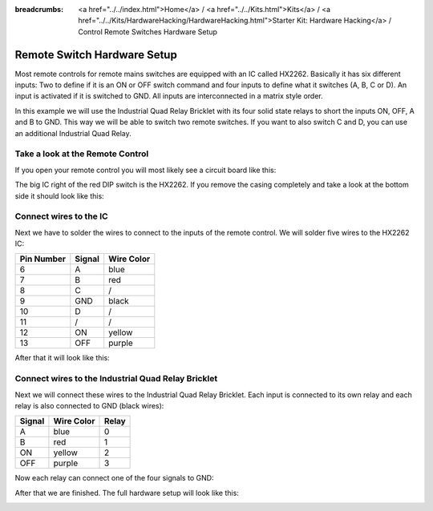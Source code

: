 
:breadcrumbs: <a href="../../index.html">Home</a> / <a href="../../Kits.html">Kits</a> / <a href="../../Kits/HardwareHacking/HardwareHacking.html">Starter Kit: Hardware Hacking</a> / Control Remote Switches Hardware Setup

.. _starter_kit_hardware_hacking_remote_switch_hardware_setup:

Remote Switch Hardware Setup
============================

Most remote controls for remote mains switches are equipped with an IC called HX2262.
Basically it has six different inputs: Two to define if it is an ON or OFF
switch command and four inputs to define what it switches (A, B, C or D).
An input is activated if it is switched to GND. All inputs are interconnected
in a matrix style order.

In this example we will use the Industrial Quad Relay Bricklet with its four
solid state relays to short the inputs ON, OFF, A and B to GND. This way
we will be able to switch two remote switches. If you want to also switch 
C and D, you can use an additional Industrial Quad Relay.

Take a look at the Remote Control
---------------------------------

If you open your remote control you will most likely see a circuit board like this:

.. image:: /Images/Kits/hardware_hacking_remote_open_350.jpg
   :scale: 100 %
   :alt: Remote control opened
   :align: center
   :target: ../../_images/Kits/hardware_hacking_remote_open_1200.jpg

The big IC right of the red DIP switch is the HX2262. If you remove the casing
completely and take a look at the bottom side it should look like this:

.. image:: /Images/Kits/hardware_hacking_remote_bottom_350.jpg
   :scale: 100 %
   :alt: Remote control close lookup bottom side
   :align: center
   :target: ../../_images/Kits/hardware_hacking_remote_bottom_1200.jpg


Connect wires to the IC
-----------------------

Next we have to solder the wires to connect to the inputs of the remote
control. We will solder five wires to the HX2262 IC:

========== ====== ==========
Pin Number Signal Wire Color
========== ====== ==========
6          A      blue
7          B      red
8          C      /
9          GND    black
10         D      /
11         /      /
12         ON     yellow
13         OFF    purple
========== ====== ==========

After that it will look like this:

.. image:: /Images/Kits/hardware_hacking_remote_soldered_closeup_remote_350.jpg
   :scale: 100 %
   :alt: Remote control close lookup with soldered wires
   :align: center
   :target: ../../_images/Kits/hardware_hacking_remote_soldered_closeup_remote_1200.jpg


.. _starter_kit_hardware_hacking_remote_switch_hardware_setup_relay_matrix:

Connect wires to the Industrial Quad Relay Bricklet
---------------------------------------------------

Next we will connect these wires to the Industrial Quad Relay Bricklet.
Each input is connected to its own relay and each relay is also connected
to GND (black wires):

====== ========== =====
Signal Wire Color Relay
====== ========== =====
A      blue       0
B      red        1
ON     yellow     2
OFF    purple     3
====== ========== =====

Now each relay can connect one of the four signals to GND:

.. image:: /Images/Kits/hardware_hacking_remote_soldered_closeup_iqr_top_350.jpg
   :scale: 100 %
   :alt: Industrial Quad Relay Bricklet connector closeup
   :align: center
   :target: ../../_images/Kits/hardware_hacking_remote_soldered_closeup_iqr_top_1200.jpg

After that we are finished. The full hardware setup will look like this:

.. image:: /Images/Kits/hardware_hacking_remote_soldered_350.jpg
   :scale: 100 %
   :alt: Industrial Quad Relay Bricklet with connected remote control
   :align: center
   :target: ../../_images/Kits/hardware_hacking_remote_soldered_1200.jpg

